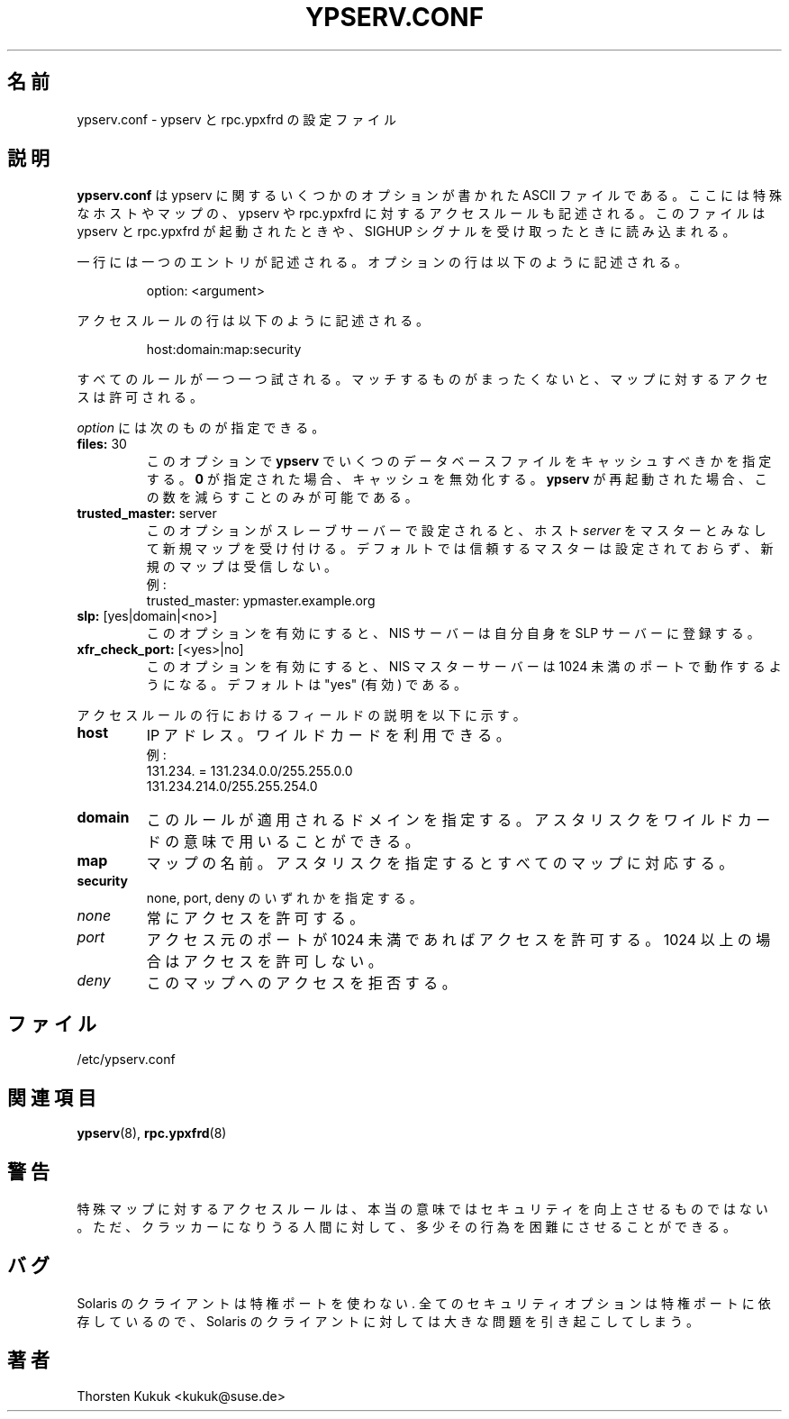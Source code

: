 .\" -*- nroff -*-
.\" $Id: ypserv.conf.5,v 1.5 2004/03/12 15:44:55 ysato Exp $
.\" Copyright (c) 1996, 1997, 1998, 1999, 2000, 2002, 2003 Thorsten Kukuk kukuk@suse.de
.\" 
.\" This manual page is a part of ypserv archive. 
.\" README states the following
.\"
.\" See the file COPYING for copying restrictions. It is available under
.\" the GNU General Public License.
.\"
.\" Japanese Version Copyright (c) 1998-2002 NAKANO Takeo all rights reserved.
.\" Translated Mon 23 Nov 1998 by NAKANO Takeo <nakano@apm.seikei.ac.jp>
.\" Updated Fri 22 Oct 1999 by NAKANO Takeo
.\" Updated Sun 29 Sep 2002 by NAKANO Takeo
.\" Updated & Modified Sun Feb 29 17:11:44 JST 2004
.\"         by Yuichi SATO <ysato444@yahoo.co.jp>
.\"
.TH YPSERV.CONF 5 "October 2002" "YP Server" "Reference Manual"
.SH 名前
ypserv.conf \- ypserv と rpc.ypxfrd の設定ファイル
.SH 説明
.B ypserv.conf
は ypserv に関するいくつかのオプションが書かれた ASCII ファイルである。
ここには特殊なホストやマップの、 ypserv や rpc.ypxfrd に対する
アクセスルールも記述される。このファイルは ypserv と rpc.ypxfrd
が起動されたときや、SIGHUP シグナルを受け取ったときに読み込まれる。

一行には一つのエントリが記述される。オプションの行は以下のように記述される。
.IP
option: <argument>
.LP
アクセスルールの行は以下のように記述される。
.IP
host:domain:map:security
.LP
すべてのルールが一つ一つ試される。
マッチするものがまったくないと、
マップに対するアクセスは許可される。

.I option
には次のものが指定できる。
.TP
.BR "files: " 30
このオプションで
.B ypserv
でいくつのデータベースファイルをキャッシュすべきかを指定する。
.B 0
が指定された場合、キャッシュを無効化する。
.B ypserv
が再起動された場合、この数を減らすことのみが可能である。
.TP
.BR "trusted_master: " server
このオプションがスレーブサーバーで設定されると、
ホスト
.I server
をマスターとみなして新規マップを受け付ける。
デフォルトでは信頼するマスターは設定されておらず、
新規のマップは受信しない。
.br
例:
.br
trusted_master: ypmaster.example.org
.TP
.BR "slp: " [yes|domain|<no>]
このオプションを有効にすると、
NIS サーバーは自分自身を SLP サーバーに登録する。
.TP
.BR "xfr_check_port: " [<yes>|no]
このオプションを有効にすると、 NIS マスターサーバーは
1024 未満のポートで動作するようになる。
デフォルトは "yes" (有効) である。
.LP
アクセスルールの行におけるフィールドの説明を以下に示す。
.TP
.B host
IP アドレス。ワイルドカードを利用できる。
.br
例:
.br
131.234. = 131.234.0.0/255.255.0.0
.br
131.234.214.0/255.255.254.0
.TP
.B domain
このルールが適用されるドメインを指定する。
アスタリスクをワイルドカードの意味で用いることができる。
.TP
.B map
マップの名前。アスタリスクを指定するとすべてのマップに対応する。
.TP
.B security
none, port, deny のいずれかを指定する。
.TP
.I none
常にアクセスを許可する。
.TP
.I port
アクセス元のポートが 1024 未満であればアクセスを許可する。
1024 以上の場合はアクセスを許可しない。
.TP
.I deny
このマップへのアクセスを拒否する。
.SH ファイル
/etc/ypserv.conf
.SH 関連項目
.BR ypserv (8),
.BR rpc.ypxfrd (8)
.SH 警告
特殊マップに対するアクセスルールは、
本当の意味ではセキュリティを向上させるものではない。
ただ、クラッカーになりうる人間に対して、
多少その行為を困難にさせることができる。
.SH バグ
Solaris のクライアントは特権ポートを使わない.
全てのセキュリティオプションは特権ポートに依存しているので、
Solaris のクライアントに対しては大きな問題を引き起こしてしまう。
.SH 著者
Thorsten Kukuk <kukuk@suse.de>
